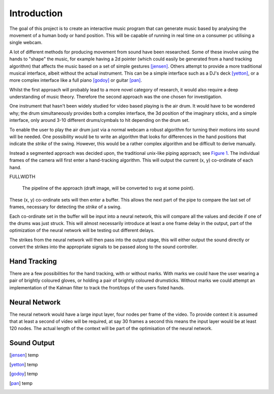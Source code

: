 Introduction
============

The goal of this project is to create an interactive music program that can
generate music based by analysing the movement of a human body or hand position.
This will be capable of running in real time on a consumer pc utilising a single
webcam.

A lot of different methods for producing movement from sound have been
researched.  Some of these involve using the hands to "shape" the music, for
example having a 2d pointer (which could easily be generated from a hand
tracking algorithm) that affects the music based on a set of simple gestures
[jensen]_.  Others attempt to provide a more traditional musical interface,
albeit without the actual instrument.  This can be a simple interface such as a
DJ's deck [yetton]_, or a more complex interface like a full piano [godoy]_ or
guitar [pan]_.

Whilst the first approach will probably lead to a more novel category of
research, it would also require a deep understanding of music theory.  Therefore
the second approach was the one chosen for investigation.

One instrument that hasn't been widely studied for video based playing is the
air drum.  It would have to be wondered why; the drum simultaneously provides
both a complex interface, the 3d position of the imaginary sticks, and a simple
interface, only around 3-10 different drums/cymbals to hit depending on the drum
set.

To enable the user to play the air drum just via a normal webcam a robust
algorithm for turning their motions into sound will be needed.  One possibility
would be to write an algorithm that looks for differences in the hand positions
that indicate the *strike* of the swing.  However, this would be a rather
complex algorithm and be difficult to derive manually.

Instead a segmented approach was decided upon, the traditional unix-like piping
approach; see `Figure 1`__.  The individual frames of the camera will first
enter a hand-tracking algorithm.  This will output the current (x, y)
co-ordinate of each hand.

FULLWIDTH

__
.. figure:: ./images/flow
  :width: 80%

  The pipeline of the approach (draft image, will be converted to svg at some
  point).

These (x, y) co-ordinate sets will then enter a buffer.  This allows the next
part of the pipe to compare the last set of frames, necessary for detecting the
*strike* of a swing.

Each co-ordinate set in the buffer will be input into a neural network, this
will compare all the values and decide if one of the drums was just struck.
This will almost necessarily introduce at least a one frame delay in the output,
part of the optimization of the neural network will be testing out different
delays.

The strikes from the neural network will then pass into the output stage, this
will either output the sound directly or convert the strikes into the
appropriate signals to be passed along to the sound controller.

Hand Tracking
-------------

There are a few possibilities for the hand tracking, with or without marks.
With marks we could have the user wearing a pair of brightly coloured gloves, or
holding a pair of brightly coloured drumsticks.  Without marks we could attempt
an implementation of the Kalman filter to track the front/tops of the users
fisted hands.

Neural Network
--------------

The neural network would have a large input layer, four nodes per frame of the
video.  To provide context it is assumed that at least a second of video will be
required, at say 30 frames a second this means the input layer would be at least
120 nodes.  The actual length of the context will be part of the optimisation of
the neural network.

Sound Output
------------


.. [jensen] temp
.. [yetton] temp
.. [godoy] temp
.. [pan] temp
